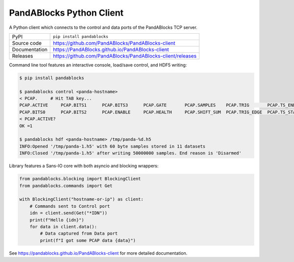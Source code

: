 PandABlocks Python Client
=========================

|code_ci| |docs_ci| |coverage| |pypi_version| |license|

A Python client which connects to the control and data ports of the PandABlocks TCP server.

============== ==============================================================
PyPI           ``pip install pandablocks``
Source code    https://github.com/PandABlocks/PandABlocks-client
Documentation  https://PandABlocks.github.io/PandABlocks-client
Releases       https://github.com/PandABlocks/PandABlocks-client/releases
============== ==============================================================

Command line tool features an interactive console, load/save control, and HDF5
writing:

.. code::

    $ pip install pandablocks

    $ pandablocks control <panda-hostname>
    < PCAP.     # Hit TAB key...
    PCAP.ACTIVE     PCAP.BITS1      PCAP.BITS3      PCAP.GATE       PCAP.SAMPLES    PCAP.TRIG       PCAP.TS_END     PCAP.TS_TRIG
    PCAP.BITS0      PCAP.BITS2      PCAP.ENABLE     PCAP.HEALTH     PCAP.SHIFT_SUM  PCAP.TRIG_EDGE  PCAP.TS_START
    < PCAP.ACTIVE?
    OK =1

    $ pandablocks hdf <panda-hostname> /tmp/panda-%d.h5
    INFO:Opened '/tmp/panda-1.h5' with 60 byte samples stored in 11 datasets
    INFO:Closed '/tmp/panda-1.h5' after writing 50000000 samples. End reason is 'Disarmed'

Library features a Sans-IO core with both asyncio and blocking wrappers:

.. code:: python

    from pandablocks.blocking import BlockingClient
    from pandablocks.commands import Get

    with BlockingClient("hostname-or-ip") as client:
        # Commands sent to Control port
        idn = client.send(Get("*IDN"))
        print(f"Hello {idn}")
        for data in client.data():
            # Data captured from Data port
            print(f"I got some PCAP data {data}")


.. |code_ci| image:: https://github.com/PandABlocks/PandABlocks-client/actions/workflows/code.yml/badge.svg?branch=master
    :target: https://github.com/PandABlocks/PandABlocks-client/actions/workflows/code.yml
    :alt: Code CI

.. |docs_ci| image:: https://github.com/PandABlocks/PandABlocks-client/actions/workflows/docs.yml/badge.svg?branch=master
    :target: https://github.com/PandABlocks/PandABlocks-client/actions/workflows/docs.yml
    :alt: Docs CI

.. |coverage| image:: https://codecov.io/gh/PandABlocks/PandABlocks-client/branch/master/graph/badge.svg
    :target: https://codecov.io/gh/PandABlocks/PandABlocks-client
    :alt: Test Coverage

.. |pypi_version| image:: https://img.shields.io/pypi/v/pandablocks.svg
    :target: https://pypi.org/project/pandablocks
    :alt: Latest PyPI version

.. |license| image:: https://img.shields.io/badge/License-Apache%202.0-blue.svg
    :target: https://opensource.org/licenses/Apache-2.0
    :alt: Apache License


..
    Anything below this line is used when viewing README.rst and will be replaced
    when included in index.rst

See https://pandablocks.github.io/PandABlocks-client for more detailed documentation.
